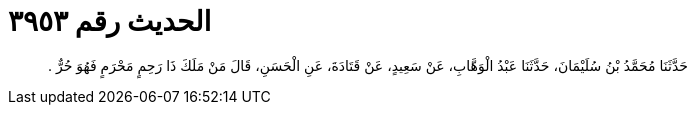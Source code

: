 
= الحديث رقم ٣٩٥٣

[quote.hadith]
حَدَّثَنَا مُحَمَّدُ بْنُ سُلَيْمَانَ، حَدَّثَنَا عَبْدُ الْوَهَّابِ، عَنْ سَعِيدٍ، عَنْ قَتَادَةَ، عَنِ الْحَسَنِ، قَالَ مَنْ مَلَكَ ذَا رَحِمٍ مَحْرَمٍ فَهُوَ حُرٌّ ‏.‏